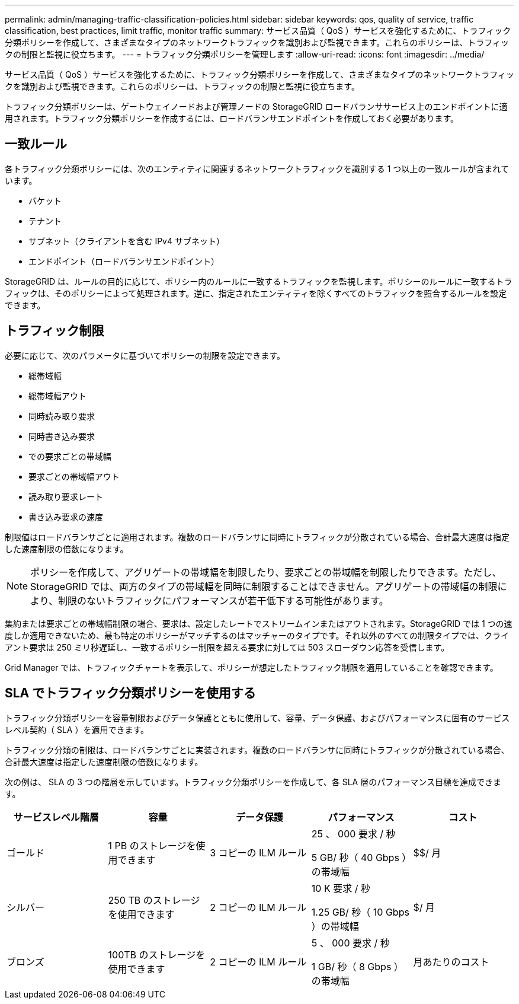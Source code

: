 ---
permalink: admin/managing-traffic-classification-policies.html 
sidebar: sidebar 
keywords: qos, quality of service, traffic classification, best practices, limit traffic, monitor traffic 
summary: サービス品質（ QoS ）サービスを強化するために、トラフィック分類ポリシーを作成して、さまざまなタイプのネットワークトラフィックを識別および監視できます。これらのポリシーは、トラフィックの制限と監視に役立ちます。 
---
= トラフィック分類ポリシーを管理します
:allow-uri-read: 
:icons: font
:imagesdir: ../media/


[role="lead"]
サービス品質（ QoS ）サービスを強化するために、トラフィック分類ポリシーを作成して、さまざまなタイプのネットワークトラフィックを識別および監視できます。これらのポリシーは、トラフィックの制限と監視に役立ちます。

トラフィック分類ポリシーは、ゲートウェイノードおよび管理ノードの StorageGRID ロードバランササービス上のエンドポイントに適用されます。トラフィック分類ポリシーを作成するには、ロードバランサエンドポイントを作成しておく必要があります。



== 一致ルール

各トラフィック分類ポリシーには、次のエンティティに関連するネットワークトラフィックを識別する 1 つ以上の一致ルールが含まれています。

* バケット
* テナント
* サブネット（クライアントを含む IPv4 サブネット）
* エンドポイント（ロードバランサエンドポイント）


StorageGRID は、ルールの目的に応じて、ポリシー内のルールに一致するトラフィックを監視します。ポリシーのルールに一致するトラフィックは、そのポリシーによって処理されます。逆に、指定されたエンティティを除くすべてのトラフィックを照合するルールを設定できます。



== トラフィック制限

必要に応じて、次のパラメータに基づいてポリシーの制限を設定できます。

* 総帯域幅
* 総帯域幅アウト
* 同時読み取り要求
* 同時書き込み要求
* での要求ごとの帯域幅
* 要求ごとの帯域幅アウト
* 読み取り要求レート
* 書き込み要求の速度


制限値はロードバランサごとに適用されます。複数のロードバランサに同時にトラフィックが分散されている場合、合計最大速度は指定した速度制限の倍数になります。


NOTE: ポリシーを作成して、アグリゲートの帯域幅を制限したり、要求ごとの帯域幅を制限したりできます。ただし、 StorageGRID では、両方のタイプの帯域幅を同時に制限することはできません。アグリゲートの帯域幅の制限により、制限のないトラフィックにパフォーマンスが若干低下する可能性があります。

集約または要求ごとの帯域幅制限の場合、要求は、設定したレートでストリームインまたはアウトされます。StorageGRID では 1 つの速度しか適用できないため、最も特定のポリシーがマッチするのはマッチャーのタイプです。それ以外のすべての制限タイプでは、クライアント要求は 250 ミリ秒遅延し、一致するポリシー制限を超える要求に対しては 503 スローダウン応答を受信します。

Grid Manager では、トラフィックチャートを表示して、ポリシーが想定したトラフィック制限を適用していることを確認できます。



== SLA でトラフィック分類ポリシーを使用する

トラフィック分類ポリシーを容量制限およびデータ保護とともに使用して、容量、データ保護、およびパフォーマンスに固有のサービスレベル契約（ SLA ）を適用できます。

トラフィック分類の制限は、ロードバランサごとに実装されます。複数のロードバランサに同時にトラフィックが分散されている場合、合計最大速度は指定した速度制限の倍数になります。

次の例は、 SLA の 3 つの階層を示しています。トラフィック分類ポリシーを作成して、各 SLA 層のパフォーマンス目標を達成できます。

[cols="1a,1a,1a,1a,1a"]
|===
| サービスレベル階層 | 容量 | データ保護 | パフォーマンス | コスト 


 a| 
ゴールド
 a| 
1 PB のストレージを使用できます
 a| 
3 コピーの ILM ルール
 a| 
25 、 000 要求 / 秒

5 GB/ 秒（ 40 Gbps ）の帯域幅
 a| 
$$/ 月



 a| 
シルバー
 a| 
250 TB のストレージを使用できます
 a| 
2 コピーの ILM ルール
 a| 
10 K 要求 / 秒

1.25 GB/ 秒（ 10 Gbps ）の帯域幅
 a| 
$/ 月



 a| 
ブロンズ
 a| 
100TB のストレージを使用できます
 a| 
2 コピーの ILM ルール
 a| 
5 、 000 要求 / 秒

1 GB/ 秒（ 8 Gbps ）の帯域幅
 a| 
月あたりのコスト

|===